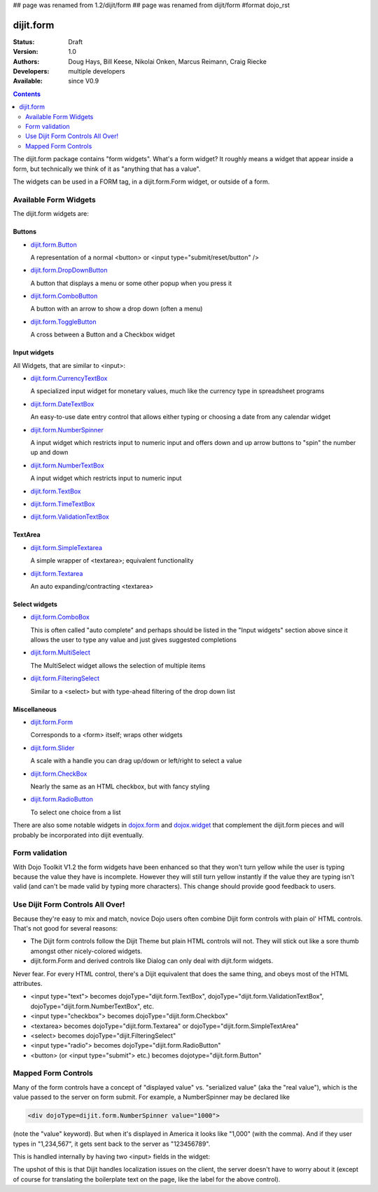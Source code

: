 ## page was renamed from 1.2/dijit/form
## page was renamed from dijit/form
#format dojo_rst

dijit.form
==========

:Status: Draft
:Version: 1.0
:Authors: Doug Hays, Bill Keese, Nikolai Onken, Marcus Reimann, Craig Riecke
:Developers: multiple developers
:Available: since V0.9

.. contents::
    :depth: 2

The dijit.form package contains "form widgets". What's a form widget? It roughly means a widget that appear inside a form, but technically we think of it as "anything that has a value".

The widgets can be used in a FORM tag, in a dijit.form.Form widget, or outside of a form.


======================
Available Form Widgets
======================

The dijit.form widgets are:

Buttons
-------

* `dijit.form.Button </Button>`_

  A representation of a normal <button> or <input type="submit/reset/button" />

* `dijit.form.DropDownButton </DropDownButton>`_ 

  A button that displays a menu or some other popup when you press it

* `dijit.form.ComboButton </ComboButton>`_

  A button with an arrow to show a drop down (often a menu)

* `dijit.form.ToggleButton </ToggleButton>`_

  A cross between a Button and a Checkbox widget

Input widgets 
-------------

All Widgets, that are similar to <input>:

* `dijit.form.CurrencyTextBox </CurrencyTextBox>`_

  A specialized input widget for monetary values, much like the currency type in spreadsheet programs

* `dijit.form.DateTextBox </DateTextBox>`_

  An easy-to-use date entry control that allows either typing or choosing a date from any calendar widget

* `dijit.form.NumberSpinner </NumberSpinner>`_

  A input widget which restricts input to numeric input and offers down and up arrow buttons to "spin" the number up and down

* `dijit.form.NumberTextBox </NumberTextBox>`_

  A input widget which restricts input to numeric input

* `dijit.form.TextBox </TextBox>`_
* `dijit.form.TimeTextBox </TimeTextBox>`_
* `dijit.form.ValidationTextBox </ValidationTextBox>`_

TextArea
--------

* `dijit.form.SimpleTextarea </SimpleTextarea>`_

  A simple wrapper of <textarea>; equivalent functionality

* `dijit.form.Textarea </Textarea>`_

  An auto expanding/contracting <textarea>

Select widgets
--------------

* `dijit.form.ComboBox </ComboBox>`_

  This is often called "auto complete" and perhaps should be listed in the "Input widgets" section above since it allows the user to type any value and just gives suggested completions

* `dijit.form.MultiSelect </MultiSelect>`_

  The MultiSelect widget allows the selection of multiple items

* `dijit.form.FilteringSelect </FilteringSelect>`_

  Similar to a <select> but with type-ahead filtering of the drop down list

Miscellaneous
-------------

* `dijit.form.Form </Form>`_

  Corresponds to a <form> itself; wraps other widgets

* `dijit.form.Slider </Slider>`_

  A scale with a handle you can drag up/down or left/right to select a value

* `dijit.form.CheckBox </CheckBox>`_

  Nearly the same as an HTML checkbox, but with fancy styling

* `dijit.form.RadioButton </RadioButton>`_

  To select one choice from a list

There are also some notable widgets in `dojox.form <dojox/form>`_ and `dojox.widget <dojox/widget>`_ that complement the dijit.form pieces and will probably be incorporated into dijit eventually.


===============
Form validation
===============

With Dojo Toolkit V1.2 the form widgets have been enhanced so that they won't turn yellow while the user is typing because the value they have is incomplete. However they will still turn yellow instantly if the value they are typing isn't valid (and can't be made valid by typing more characters). This change should provide good feedback to users.


=================================
Use Dijit Form Controls All Over!
=================================

Because they're easy to mix and match, novice Dojo users often combine Dijit form controls with plain ol' HTML controls.  That's not good for several reasons:

* The Dijit form controls follow the Dijit Theme but plain HTML controls will not.  They will stick out like a sore thumb amongst other nicely-colored widgets.  
* dijit.form.Form and derived controls like Dialog can only deal with dijit.form widgets.

Never fear.  For every HTML control, there's a Dijit equivalent that does the same thing, and obeys most of the HTML attributes.

* <input type="text"> becomes dojoType="dijit.form.TextBox", dojoType="dijit.form.ValidationTextBox", dojoType="dijit.form.NumberTextBox", etc.
* <input type="checkbox"> becomes dojoType="dijit.form.Checkbox"
* <textarea> becomes dojoType="dijit.form.Textarea" or dojoType="dijit.form.SimpleTextArea"
* <select> becomes dojoType="dijit.FilteringSelect"
* <input type="radio"> becomes dojoType="dijit.form.RadioButton"
* <button> (or <input type="submit"> etc.) becomes dojotype="dijit.form.Button"


.. _mapped:


====================
Mapped Form Controls
====================

Many of the form controls have a concept of "displayed value" vs. "serialized value" (aka the "real value"), which is the value passed to the server on form submit.  For example, a NumberSpinner may be declared like

.. code-block :: html

  <div dojoType=dijit.form.NumberSpinner value="1000">

(note the "value" keyword).  But when it's displayed in America it looks like "1,000" (with the comma).   And if they user types in "1,234,567", it gets sent back to the server as "123456789".

This is handled internally by having two <input> fields in the widget:

.. image:: MappedTextBox.gif

The upshot of this is that Dijit handles localization issues on the client, the server doesn't have to worry about it (except of course for translating the boilerplate text on the page, like the label for the above control).
